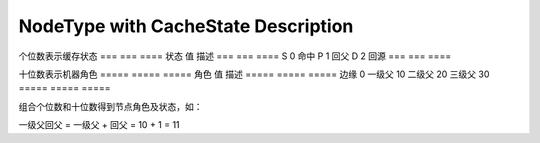 NodeType with CacheState Description
==========================


个位数表示缓存状态
=== === ====
状态 值  描述
=== === ====
S   0   命中
P   1   回父
D   2   回源
=== === ====


十位数表示机器角色
===== ===== =====
角色    值   描述
===== ===== =====
边缘    0
一级父   10
二级父   20
三级父   30
===== ===== =====

组合个位数和十位数得到节点角色及状态，如：

一级父回父 = 一级父 + 回父 = 10 + 1 = 11